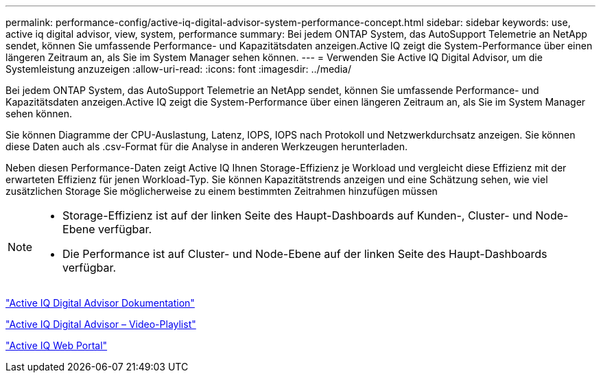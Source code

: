 ---
permalink: performance-config/active-iq-digital-advisor-system-performance-concept.html 
sidebar: sidebar 
keywords: use, active iq digital advisor, view, system, performance 
summary: Bei jedem ONTAP System, das AutoSupport Telemetrie an NetApp sendet, können Sie umfassende Performance- und Kapazitätsdaten anzeigen.Active IQ zeigt die System-Performance über einen längeren Zeitraum an, als Sie im System Manager sehen können. 
---
= Verwenden Sie Active IQ Digital Advisor, um die Systemleistung anzuzeigen
:allow-uri-read: 
:icons: font
:imagesdir: ../media/


[role="lead"]
Bei jedem ONTAP System, das AutoSupport Telemetrie an NetApp sendet, können Sie umfassende Performance- und Kapazitätsdaten anzeigen.Active IQ zeigt die System-Performance über einen längeren Zeitraum an, als Sie im System Manager sehen können.

Sie können Diagramme der CPU-Auslastung, Latenz, IOPS, IOPS nach Protokoll und Netzwerkdurchsatz anzeigen. Sie können diese Daten auch als .csv-Format für die Analyse in anderen Werkzeugen herunterladen.

Neben diesen Performance-Daten zeigt Active IQ Ihnen Storage-Effizienz je Workload und vergleicht diese Effizienz mit der erwarteten Effizienz für jenen Workload-Typ. Sie können Kapazitätstrends anzeigen und eine Schätzung sehen, wie viel zusätzlichen Storage Sie möglicherweise zu einem bestimmten Zeitrahmen hinzufügen müssen

[NOTE]
====
* Storage-Effizienz ist auf der linken Seite des Haupt-Dashboards auf Kunden-, Cluster- und Node-Ebene verfügbar.
* Die Performance ist auf Cluster- und Node-Ebene auf der linken Seite des Haupt-Dashboards verfügbar.


====
https://docs.netapp.com/us-en/active-iq/["Active IQ Digital Advisor Dokumentation"]

https://tv.netapp.com/category/videos/active-iq["Active IQ Digital Advisor – Video-Playlist"]

https://aiq.netapp.com/["Active IQ Web Portal"]

